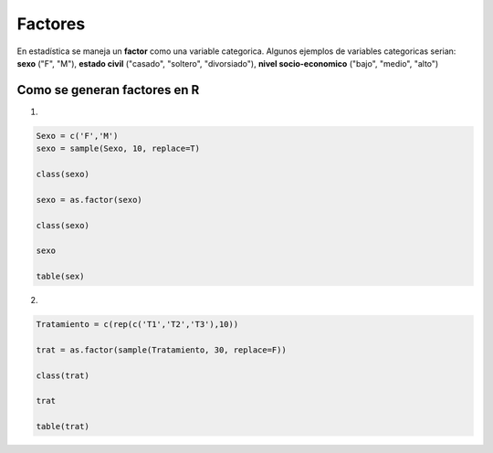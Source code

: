 Factores
========

En estadística se maneja un **factor** como una variable categorica. Algunos ejemplos de variables categoricas serian:
**sexo** ("F", "M"), **estado civil** ("casado", "soltero", "divorsiado"), **nivel socio-economico** ("bajo", "medio", "alto")

Como se generan factores en R
-----------------------------

1.

.. code:: R

   Sexo = c('F','M')
   sexo = sample(Sexo, 10, replace=T)

   class(sexo)

   sexo = as.factor(sexo)

   class(sexo)

   sexo

   table(sex)

2.

.. code:: R   

   Tratamiento = c(rep(c('T1','T2','T3'),10))
   
   trat = as.factor(sample(Tratamiento, 30, replace=F))

   class(trat)

   trat
   
   table(trat)



